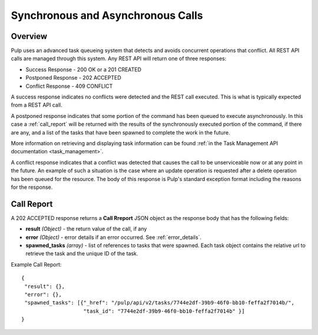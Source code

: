 Synchronous and Asynchronous Calls
==================================

Overview
--------

Pulp uses an advanced task queueing system that detects and avoids concurrent
operations that conflict. All REST API calls are managed through this system.
Any REST API will return one of three responses:

* Success Response - 200 OK or a 201 CREATED
* Postponed Response - 202 ACCEPTED
* Conflict Response - 409 CONFLICT

A success response indicates no conflicts were detected and the REST call
executed. This is what is typically expected from a REST API call.

A postponed response indicates that some portion of the command has been
queued to execute asynchronously.  In this case a :ref:`call_report` will be returned
with the results of the synchronously executed portion of the command, if there are any,
and a list of the tasks that have been spawned to complete the work in the future.

More information on retrieving and displaying task information can be found
:ref:`in the Task Management API documentation <task_management>`.

A conflict response indicates that a conflict was detected that causes the call to
be unserviceable now or at any point in the future. An example of such a situation
is the case where an update operation is requested after a delete operation has
been queued for the resource. The body of this response is Pulp's standard
exception format including the reasons for the response.

.. _call_report:

Call Report
-----------

A 202 ACCEPTED response returns a **Call Rreport** JSON object as the response body
that has the following fields:

* **result** *(Object)* - the return value of the call, if any
* **error** *(Object)* - error details if an error occurred.  See :ref:`error_details`.
* **spawned_tasks** *(array)* - list of references to tasks that were spawned.  Each
  task object contains the relative url to retrieve the task and the unique ID of the task.

Example Call Report::

 {
  "result": {},
  "error": {},
  "spawned_tasks": [{"_href": "/pulp/api/v2/tasks/7744e2df-39b9-46f0-bb10-feffa2f7014b/",
                     "task_id": "7744e2df-39b9-46f0-bb10-feffa2f7014b" }]
 }
